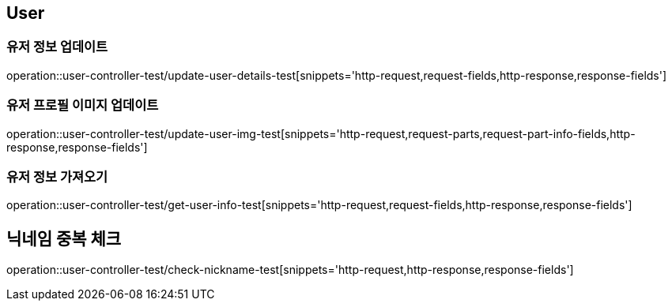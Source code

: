 == User

=== 유저 정보 업데이트
operation::user-controller-test/update-user-details-test[snippets='http-request,request-fields,http-response,response-fields']

=== 유저 프로필 이미지 업데이트
operation::user-controller-test/update-user-img-test[snippets='http-request,request-parts,request-part-info-fields,http-response,response-fields']

=== 유저 정보 가져오기
operation::user-controller-test/get-user-info-test[snippets='http-request,request-fields,http-response,response-fields']

== 닉네임 중복 체크
operation::user-controller-test/check-nickname-test[snippets='http-request,http-response,response-fields']